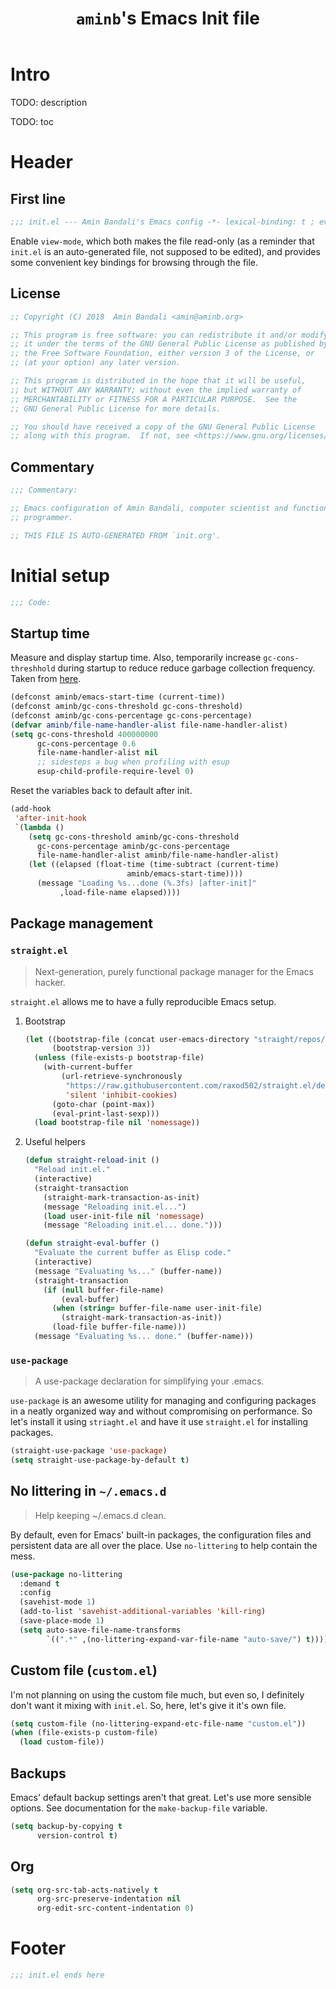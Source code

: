 #+title: =aminb='s Emacs Init file
#+property: header-args :results silent :comments link :tangle ~/dotfiles/emacs/init.el

* Intro

TODO: description

TODO: toc

* Header

** First line

#+begin_src emacs-lisp :comments none
;;; init.el --- Amin Bandali's Emacs config -*- lexical-binding: t ; eval: (view-mode 1)-*-
#+end_src

Enable =view-mode=, which both makes the file read-only (as a reminder
that =init.el= is an auto-generated file, not supposed to be edited),
and provides some convenient key bindings for browsing through the
file.

** License

#+begin_src emacs-lisp :comments none
;; Copyright (C) 2018  Amin Bandali <amin@aminb.org>

;; This program is free software: you can redistribute it and/or modify
;; it under the terms of the GNU General Public License as published by
;; the Free Software Foundation, either version 3 of the License, or
;; (at your option) any later version.

;; This program is distributed in the hope that it will be useful,
;; but WITHOUT ANY WARRANTY; without even the implied warranty of
;; MERCHANTABILITY or FITNESS FOR A PARTICULAR PURPOSE.  See the
;; GNU General Public License for more details.

;; You should have received a copy of the GNU General Public License
;; along with this program.  If not, see <https://www.gnu.org/licenses/>.
#+end_src

** Commentary

#+begin_src emacs-lisp :comments none
;;; Commentary:

;; Emacs configuration of Amin Bandali, computer scientist and functional
;; programmer.

;; THIS FILE IS AUTO-GENERATED FROM `init.org'.
#+end_src

* Initial setup

#+begin_src emacs-lisp :comments none
;;; Code:
#+end_src

** Startup time

Measure and display startup time. Also, temporarily increase
~gc-cons-threshhold~ during startup to reduce reduce garbage
collection frequency. Taken from [[https://github.com/dieggsy/dotfiles/tree/3d95bc08033920e077855caf545a975eba52d28d/emacs.d#startup-time][here]].

#+begin_src emacs-lisp
(defconst aminb/emacs-start-time (current-time))
(defconst aminb/gc-cons-threshold gc-cons-threshold)
(defconst aminb/gc-cons-percentage gc-cons-percentage)
(defvar aminb/file-name-handler-alist file-name-handler-alist)
(setq gc-cons-threshold 400000000
      gc-cons-percentage 0.6
      file-name-handler-alist nil
      ;; sidesteps a bug when profiling with esup
      esup-child-profile-require-level 0)
#+end_src

Reset the variables back to default after init.

#+begin_src emacs-lisp
(add-hook
 'after-init-hook
 `(lambda ()
    (setq gc-cons-threshold aminb/gc-cons-threshold
	  gc-cons-percentage aminb/gc-cons-percentage
	  file-name-handler-alist aminb/file-name-handler-alist)
    (let ((elapsed (float-time (time-subtract (current-time)
					      aminb/emacs-start-time))))
      (message "Loading %s...done (%.3fs) [after-init]"
	       ,load-file-name elapsed))))
#+end_src

** Package management

*** =straight.el=

#+begin_quote
Next-generation, purely functional package manager for the Emacs
hacker.
#+end_quote

=straight.el= allows me to have a fully reproducible Emacs setup.

**** Bootstrap

#+begin_src emacs-lisp
(let ((bootstrap-file (concat user-emacs-directory "straight/repos/straight.el/bootstrap.el"))
      (bootstrap-version 3))
  (unless (file-exists-p bootstrap-file)
    (with-current-buffer
        (url-retrieve-synchronously
         "https://raw.githubusercontent.com/raxod502/straight.el/develop/install.el"
         'silent 'inhibit-cookies)
      (goto-char (point-max))
      (eval-print-last-sexp)))
  (load bootstrap-file nil 'nomessage))
#+end_src

**** Useful helpers

#+begin_src emacs-lisp
(defun straight-reload-init ()
  "Reload init.el."
  (interactive)
  (straight-transaction
    (straight-mark-transaction-as-init)
    (message "Reloading init.el...")
    (load user-init-file nil 'nomessage)
    (message "Reloading init.el... done.")))

(defun straight-eval-buffer ()
  "Evaluate the current buffer as Elisp code."
  (interactive)
  (message "Evaluating %s..." (buffer-name))
  (straight-transaction
    (if (null buffer-file-name)
        (eval-buffer)
      (when (string= buffer-file-name user-init-file)
        (straight-mark-transaction-as-init))
      (load-file buffer-file-name)))
  (message "Evaluating %s... done." (buffer-name)))
#+end_src

*** =use-package=

#+begin_quote
A use-package declaration for simplifying your .emacs.
#+end_quote

=use-package= is an awesome utility for managing and configuring
packages in a neatly organized way and without compromising on
performance. So let's install it using =striaght.el= and have it use
=straight.el= for installing packages.

#+begin_src emacs-lisp
(straight-use-package 'use-package)
(setq straight-use-package-by-default t)
#+end_src

** No littering in =~/.emacs.d=

#+begin_quote
Help keeping ~/.emacs.d clean.
#+end_quote

By default, even for Emacs' built-in packages, the configuration files
and persistent data are all over the place. Use =no-littering= to help
contain the mess.

#+begin_src emacs-lisp
(use-package no-littering
  :demand t
  :config
  (savehist-mode 1)
  (add-to-list 'savehist-additional-variables 'kill-ring)
  (save-place-mode 1)
  (setq auto-save-file-name-transforms
        `((".*" ,(no-littering-expand-var-file-name "auto-save/") t))))
#+end_src

** Custom file (=custom.el=)

I'm not planning on using the custom file much, but even so, I
definitely don't want it mixing with =init.el=. So, here, let's give
it it's own file.

#+begin_src emacs-lisp
(setq custom-file (no-littering-expand-etc-file-name "custom.el"))
(when (file-exists-p custom-file)
  (load custom-file))
#+end_src

** Backups

Emacs' default backup settings aren't that great. Let's use more
sensible options. See documentation for the ~make-backup-file~
variable.

#+begin_src emacs-lisp
(setq backup-by-copying t
      version-control t)
#+end_src

** Org

#+begin_src emacs-lisp
(setq org-src-tab-acts-natively t
      org-src-preserve-indentation nil
      org-edit-src-content-indentation 0)
#+end_src

* Footer

#+begin_src emacs-lisp :comments none
;;; init.el ends here
#+end_src
